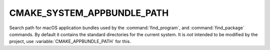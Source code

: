 CMAKE_SYSTEM_APPBUNDLE_PATH
---------------------------

.. versionadded:: 3.4

Search path for macOS application bundles used by the :command:`find_program`,
and :command:`find_package` commands.  By default it contains the standard
directories for the current system.  It is *not* intended to be modified by
the project, use :variable:`CMAKE_APPBUNDLE_PATH` for this.

